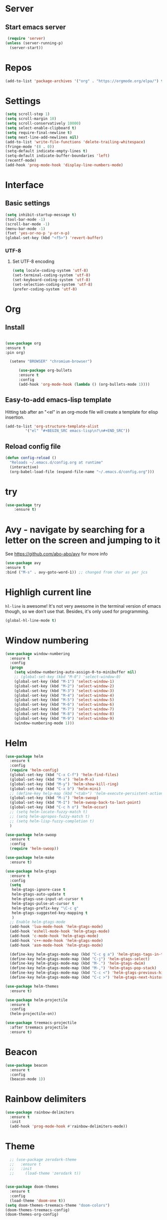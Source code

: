 * Server
** Start emacs server
 #+BEGIN_SRC emacs-lisp
 (require 'server)
(unless (server-running-p)
  (server-start))
 #+END_SRC

* Repos
  #+BEGIN_SRC emacs-lisp
(add-to-list 'package-archives '("org" . "https://orgmode.org/elpa/") t)
  #+END_SRC
* Settings
#+BEGIN_SRC emacs-lisp
(setq scroll-step 1)
(setq scroll-margin 10)
(setq scroll-conservatively 10000)
(setq select-enable-clipboard t)
(setq require-final-newline t)
(setq next-line-add-newlines nil)
(add-to-list 'write-file-functions 'delete-trailing-whitespace)
(fringe-mode '(8 . 0))
(setq-default indicate-empty-lines t)
(setq-default indicate-buffer-boundaries 'left)
(recentf-mode)
(add-hook 'prog-mode-hook 'display-line-numbers-mode)
#+END_SRC
* Interface
** Basic settings
#+BEGIN_SRC emacs-lisp
(setq inhibit-startup-message t)
(tool-bar-mode -1)
(scroll-bar-mode -1)
(menu-bar-mode -1)
(fset 'yes-or-no-p 'y-or-n-p)
(global-set-key (kbd "<f5>") 'revert-buffer)
#+END_SRC
*** UTF-8
**** Set UTF-8 encoding
#+BEGIN_SRC emacs-lisp
  (setq locale-coding-system 'utf-8)
  (set-terminal-coding-system 'utf-8)
  (set-keyboard-coding-system 'utf-8)
  (set-selection-coding-system 'utf-8)
  (prefer-coding-system 'utf-8)
#+END_SRC

* Org
** Install
  #+BEGIN_SRC emacs-lisp

  (use-package org
  :ensure t
  :pin org)

    (setenv "BROWSER" "chromium-browser")

        (use-package org-bullets
        :ensure t
        :config
        (add-hook 'org-mode-hook (lambda () (org-bullets-mode 1))))
  #+END_SRC
** Easy-to-add emacs-lisp template
Hitting tab after an "<el" in an org-mode file will create a template for elisp insertion.
#+BEGIN_SRC emacs-lisp
  (add-to-list 'org-structure-template-alist
	       '("el" "#+BEGIN_SRC emacs-lisp\n?\n#+END_SRC"))
#+END_SRC

** Reload config file
#+BEGIN_SRC emacs-lisp
  (defun config-reload ()
    "Reloads ~/.emacs.d/config.org at runtime"
    (interactive)
    (org-babel-load-file (expand-file-name "~/.emacs.d/config.org")))
#+END_SRC
* try
#+BEGIN_SRC emacs-lisp
(use-package try
	:ensure t)
#+END_SRC

* Avy - navigate by searching for a letter on the screen and jumping to it
  See https://github.com/abo-abo/avy for more info
  #+BEGIN_SRC emacs-lisp
  (use-package avy
  :ensure t
  :bind ("M-s" . avy-goto-word-1)) ;; changed from char as per jcs
  #+END_SRC

* Highligh current line
=hl-line= is awesome! It's not very awesome in the terminal version of emacs though, so we don't use that.
Besides, it's only used for programming.
#+BEGIN_SRC emacs-lisp
  (global-hl-line-mode t)
#+END_SRC

* Window numbering
#+BEGIN_SRC emacs-lisp
  (use-package window-numbering
    :ensure t
    :config
    (progn
      (setq window-numbering-auto-assign-0-to-minibuffer nil)
      ;; (global-set-key (kbd "M-0") 'select-window-0)
      (global-set-key (kbd "M-1") 'select-window-1)
      (global-set-key (kbd "M-2") 'select-window-2)
      (global-set-key (kbd "M-3") 'select-window-3)
      (global-set-key (kbd "M-4") 'select-window-4)
      (global-set-key (kbd "M-5") 'select-window-5)
      (global-set-key (kbd "M-6") 'select-window-6)
      (global-set-key (kbd "M-7") 'select-window-7)
      (global-set-key (kbd "M-8") 'select-window-8)
      (global-set-key (kbd "M-9") 'select-window-9)
      (window-numbering-mode 1)))
#+END_SRC
* Helm
#+BEGIN_SRC emacs-lisp
(use-package helm
  :ensure t
  :config
  (require 'helm-config)
  (global-set-key (kbd "C-x C-f") 'helm-find-files)
  (global-set-key (kbd "M-x") 'helm-M-x)
  (global-set-key (kbd "M-y") 'helm-show-kill-ring)
  (global-set-key (kbd "C-x b") 'helm-mini)
  ;; (define-key help-map (kbd "<tab>") 'helm-execute-persistent-action)
  (global-set-key (kbd "M-i") 'helm-swoop)
  (global-set-key (kbd "M-I") 'helm-swoop-back-to-last-point)
  (global-set-key (kbd "C-c h o") 'helm-occur)
  ;; (setq helm-locate-fuzzy-match t)
  ;; (setq helm-apropos-fuzzy-match t)
  ;; (setq helm-lisp-fuzzy-completion t)
  )

(use-package helm-swoop
  :ensure t
  :config
  (require 'helm-swoop))

(use-package helm-make
  :ensure t)

(use-package helm-gtags
  :ensure t
  :config
  (setq
   helm-gtags-ignore-case t
   helm-gtags-auto-update t
   helm-gtags-use-input-at-cursor t
   helm-gtags-pulse-at-cursor t
   helm-gtags-prefix-key "\C-c g"
   helm-gtags-suggested-key-mapping t
   )
  ;; Enable helm-gtags-mode
  (add-hook 'lua-mode-hook 'helm-gtags-mode)
  (add-hook 'eshell-mode-hook 'helm-gtags-mode)
  (add-hook 'c-mode-hook 'helm-gtags-mode)
  (add-hook 'c++-mode-hook 'helm-gtags-mode)
  (add-hook 'asm-mode-hook 'helm-gtags-mode)

  (define-key helm-gtags-mode-map (kbd "C-c g a") 'helm-gtags-tags-in-this-function)
  (define-key helm-gtags-mode-map (kbd "C-j") 'helm-gtags-select)
  (define-key helm-gtags-mode-map (kbd "M-.") 'helm-gtags-dwim)
  (define-key helm-gtags-mode-map (kbd "M-,") 'helm-gtags-pop-stack)
  (define-key helm-gtags-mode-map (kbd "C-c <") 'helm-gtags-previous-history)
  (define-key helm-gtags-mode-map (kbd "C-c >") 'helm-gtags-next-history))

(use-package helm-themes
  :ensure t)

(use-package helm-projectile
  :ensure t
  :config
  (helm-projectile-on))

(use-package treemacs-projectile
  :after treemacs projectile
  :ensure t)
#+END_SRC
* Beacon
#+BEGIN_SRC emacs-lisp
(use-package beacon
  :ensure t
  :config
  (beacon-mode 1))
#+END_SRC
* Rainbow delimiters
#+BEGIN_SRC emacs-lisp
(use-package rainbow-delimiters
  :ensure t
  :init
  (add-hook 'prog-mode-hook #'rainbow-delimiters-mode))
#+END_SRC

* Theme
#+BEGIN_SRC emacs-lisp
  ;; (use-package zerodark-theme
  ;;   :ensure t
  ;;   :init
  ;;     (load-theme 'zerodark t))


(use-package doom-themes
  :ensure t
  :config
  (load-theme 'doom-one t))
(setq doom-themes-treemacs-theme "doom-colors")
(doom-themes-treemacs-config)
(doom-themes-org-config)

;; (use-package zenburn-theme
  ;; :ensure t
  ;;:config
  ;; (load-theme 'zenburn t))

(use-package doom-modeline
  :ensure t
  :hook
  (after-init . doom-modeline-mode))

(use-package all-the-icons
  :ensure t)
#+END_SRC
# * Dired
** Dired quick sort
#+BEGIN_SRC emacs-lisp
(use-package dired-quick-sort
  :ensure t
  :config
  (dired-quick-sort-setup))
#+END_SRC
* Company
#+BEGIN_SRC emacs-lisp
(use-package company
  :ensure t
  :init
  (add-hook 'after-init-hook   'global-company-mode t))

(use-package company-quickhelp
  :ensure t)

(use-package company-c-headers
  :ensure t
  :init
  (require 'company-c-headers)
  (add-to-list 'company-backends 'company-c-headers)
  (add-to-list 'company-c-headers-path-system "/usr/include/c++/10.2.0/"))

(use-package company-jedi
:ensure t)
(defun my/python-mode-hook ()
(add-to-list 'company-backends 'company-jedi))
(add-hook 'python-mode-hook 'my/python-mode-hook)
#+END_SRC
* Flycheck
#+BEGIN_SRC emacs-lisp
(use-package flycheck
  :ensure t
  :init
(add-hook 'irony-mode-hook
(lambda ()
(define-key irony-mode-map [remap completion-at-point]
'irony-completion-at-point-async)
(definr-key irony-mode-map [remap complete-symbol]
'irony-completion-at-point-async)))
(irony-cdb-autosetup-compile-options))
  (global-flycheck-mode t)
  (setq-default flycheck-disabled-checkers '(emacs-lisp-checkdoc)))
#+END_SRC
* Yasnippet
#+BEGIN_SRC emacs-lisp
(use-package yasnippet
  :ensure t
  :init
  (yas-global-mode 1))

(use-package yasnippet-snippets
  :ensure t
  :init
  (setq yas-snippet-dirs
	(progn
	  (dired  '("/home/napalm/.emacs.d/elpa/"))
	  (switch-to-buffer (other-buffer))
	  (set-buffer (other-buffer))
	  (dired-mark-files-regexp "yasnippet-snippets-[0-9]*\.[0-9]*")
	  (setq fname (dired-get-filename))
	  (kill-buffer (other-buffer))
	  (list fname))))
#+END_SRC
* Ggtags
#+BEGIN_SRC emacs-lisp
(use-package ggtags
  :ensure t
  :config
  (add-hook 'c-mode-common-hook
	    (lambda ()
	      (when (derived-mode-p 'c-mode 'c++-mode 'java-mode)
		(ggtags-mode 1)))))
#+END_SRC
# * Neotree
#+BEGIN_SRC emacs-lisp
 ;;  (use-package neotree
   ;;  :ensure t
    ;;:init
    ;; (setq neo-theme (if (display-graphic-p) 'icons 'arrow))
     ;;)
   #+END_SRC

* Hungry delete
  #+BEGIN_SRC emacs-lisp
  (use-package hungry-delete
    :ensure t
    :config
    (global-hungry-delete-mode))
  #+END_SRC
* Hydra
   #+BEGIN_SRC emacs-lisp
     (use-package hydra
       :ensure t)

  ;;Hydra neotree
     (global-set-key (kbd "C-c n")
   		  (defhydra neotree
   		    ( :color blue)
   		    "neotree"
   		    ("t" neotree-toggle "neotree toggle")))


  ;; #   ;;Hydra cider
  ;; #   ;; (global-set-key (kbd "C-c c")
  ;; #   ;; 		(defhydra cider
  ;; #   ;; 		  ( :color blue)
  ;; #   ;; 		  "cider"
  ;; #   ;; 		  ("j" cider-jack-in "jack in")
  ;; #   ;; 		  ("c" cider-repl-clear-buffer "clear buffer")
  ;; #   ;; 		  ("e" cider-eval-buffer "eval buffer")))


     ;; Hydra for buffers
     (global-set-key
      (kbd "C-c b")
      (defhydra buffers
        ( :color blue)
        "buffer"
        ("b" helm-mini "buffer list")))


  ;; Hydra for recent files
     (global-set-key (kbd "C-c r")
   		  (defhydra hydra-recentf(:colr blue)
   		    "RecentFile"
   		    ("o" recentf-open-files "open")))
#+END_SRC
* Smartparens
#+BEGIN_SRC emacs-lisp
  (use-package smartparens
    :ensure t
    :init
    (require 'smartparens-config)
    (smartparens-global-mode t))
#+END_SRC
* Expand region
#+BEGIN_SRC emacs-lisp
  (use-package expand-region
    :ensure t
    :bind ("C-q" . er/expand-region))
#+END_SRC
* Magit
#+BEGIN_SRC emacs-lisp
(use-package magit
    :ensure t
    :config
    (setq magit-push-always-verify nil)
    (setq git-commit-summary-max-length 50)
    :bind
    ("M-g" . magit-status))

(use-package evil-magit
  :ensure t
  :after magit)
#+END_SRC
* Projectile
#+BEGIN_SRC emacs-lisp
  (use-package projectile
    :ensure t
    :init
      (projectile-mode 1)
:config
  (define-key projectile-mode-map (kbd "C-x p") 'projectile-command-map))

(use-package treemacs-projectile
  :after treemacs projectile
  :ensure t)
#+END_SRC
* Evil mode
#+BEGIN_SRC emacs-lisp
(use-package evil
  :ensure t
  :init
  (setq evil-want-integration t) ;; This is optional since it's already set to t by default.
  (setq evil-want-keybinding nil)
  :config (evil-mode 1))

 (use-package evil-smartparens
   :ensure t
   :config
   (add-hook 'prog-mode-hook #'evil-smartparens-mode)
   (add-hook 'emacs-lisp-mode-hook #'evil-smartparens-mode))

(use-package treemacs-evil
  :after treemacs evil
  :ensure t)

(use-package evil-collection
  :ensure t
  :custom
  (evil-collection-setup-minibuffer t)
  (evil-collection-outline-bind-tab-p nil)
  :init (evil-collection-init))

(use-package evil-commentary
  :ensure t
  :init (evil-commentary-mode))
#+END_SRC
* Treemacs
#+BEGIN_SRC emacs-lisp
(use-package treemacs
  :ensure t
  :defer t
  :config
  (progn
    (setq treemacs-collapse-dirs                 (if treemacs-python-executable 3 0)
          treemacs-deferred-git-apply-delay      0.5
          treemacs-directory-name-transformer    #'identity
          treemacs-display-in-side-window        t
          treemacs-eldoc-display                 t
          treemacs-file-event-delay              5000
          treemacs-file-extension-regex          treemacs-last-period-regex-value
          treemacs-file-follow-delay             0.2
          treemacs-file-name-transformer         #'identity
          treemacs-follow-after-init             t
          treemacs-git-command-pipe              ""
          treemacs-goto-tag-strategy             'refetch-index
          treemacs-indentation                   2
          treemacs-indentation-string            " "
          treemacs-is-never-other-window         nil
          treemacs-max-git-entries               5000
          treemacs-missing-project-action        'ask
          treemacs-move-forward-on-expand        nil
          treemacs-no-png-images                 nil
          treemacs-no-delete-other-windows       t
          treemacs-project-follow-cleanup        nil
          treemacs-persist-file                  (expand-file-name ".cache/treemacs-persist" user-emacs-directory)
          treemacs-position                      'left
          treemacs-recenter-distance             0.1
          treemacs-recenter-after-file-follow    nil
          treemacs-recenter-after-tag-follow     nil
          treemacs-recenter-after-project-jump   'always
          treemacs-recenter-after-project-expand 'on-distance
          treemacs-show-cursor                   nil
          treemacs-show-hidden-files             t
          treemacs-silent-filewatch              nil
          treemacs-silent-refresh                nil
          treemacs-sorting                       'alphabetic-asc
          treemacs-space-between-root-nodes      t
          treemacs-tag-follow-cleanup            t
          treemacs-tag-follow-delay              1.5
          treemacs-user-mode-line-format         nil
          treemacs-user-header-line-format       nil
          treemacs-width                         35
          treemacs-workspace-switch-cleanup      nil)

    (treemacs-follow-mode t)
    (treemacs-filewatch-mode t)
    (treemacs-fringe-indicator-mode t)
    (pcase (cons (not (null (executable-find "git")))
                 (not (null treemacs-python-executable)))
      (`(t . t)
       (treemacs-git-mode 'deferred))
      (`(t . _)
       (treemacs-git-mode 'simple))))
  :bind
  (:map global-map
        ("M-0"       . treemacs-select-window)
        ("C-x t 1"   . treemacs-delete-other-windows)
        ("C-x t t"   . treemacs)
        ("C-x t B"   . treemacs-bookmark)
        ("C-x t C-t" . treemacs-find-file)))



#+END_SRC
* Wich Key
#+BEGIN_SRC emacs-lisp
(use-package which-key
  :ensure t
  :config (which-key-mode))
#+END_SRC
* Dashboard
#+BEGIN_SRC emacs-lisp
(use-package dashboard
  :ensure t
  :init
  (progn
    (setq dashboard-items '((recents . 10)
			    (projects .10)
			    (bookmarks . 10))))
  :config
  (dashboard-setup-startup-hook))
 #+END_SRC
* Irony mode
#+BEGIN_SRC emacs-lisp
(use-package irony
  :ensure t
  :config
  (add-hook 'c++-mode-hook 'irony-mode)
  (add-hook 'c-mode-hook 'irony-mode)
  (add-hook 'objc-mode-hook 'irony-mode)
  (add-hook 'irony-mode-hook 'irony-cdb-autosetup-compile-options))

(use-package company-irony
  :ensure t
  :config
  (add-to-list 'company-backends 'company-irony))


(use-package flycheck-irony
  :ensure t
  :config
  (eval-after-load 'company
    '(add-hook 'flycheck-mode-hook 'flycheck-irony-setup)))

(use-package irony-eldoc
  :ensure t
  :config
  (add-hook 'irony-mode-hook #'irony-eldoc))
#+END_SRC
* Jedi
#+BEGIN_SRC emacs-lisp
(use-package jedi
  :ensure t
  :init
  (add-hook 'python-mode-hook 'jedi:setup)
  ;;:config
  (setq jedi-completion-on-dot t))
#+END_SRC
* Platformio
#+BEGIN_SRC emacs-lisp
(use-package platformio-mode
:ensure t
:config
(add-hook 'c++-mode-hook (lambda ()
(platformio-conditionally-enable)
(platformio-mode 1))))
#+END_SRC
